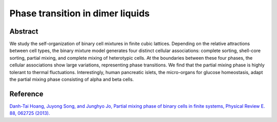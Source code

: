 Phase transition in dimer liquids
=============================================================================================

Abstract
-----------------------------
We study the self-organization of binary cell mixtures in finite cubic lattices. Depending on the relative
attractions between cell types, the binary mixture model generates four distinct cellular associations: complete
sorting, shell-core sorting, partial mixing, and complete mixing of heterotypic cells. At the boundaries between
these four phases, the cellular associations show large variations, representing phase transitions. We find that
the partial mixing phase is highly tolerant to thermal fluctuations. Interestingly, human pancreatic islets, the
micro-organs for glucose homeostasis, adapt the partial mixing phase consisting of alpha and beta cells.

Reference
----------------------------
`Danh-Tai Hoang, Juyong Song, and Junghyo Jo, Partial mixing phase of binary cells in finite systems, Physical Review E. 88, 062725 (2013). <https://journals.aps.org/pre/abstract/10.1103/PhysRevE.88.062725>`_
